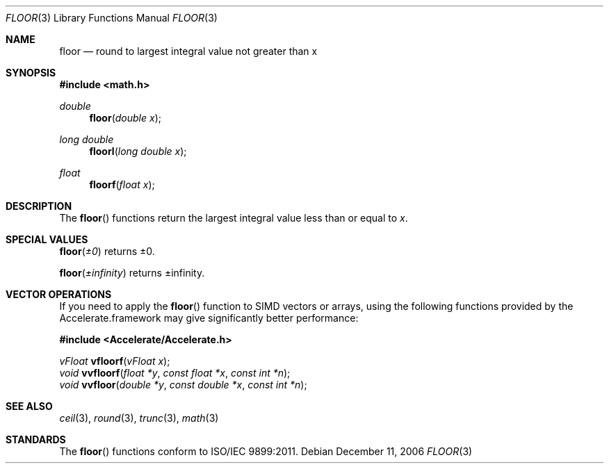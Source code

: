 .\" Copyright (c) 1985, 1991 The Regents of the University of California.
.\" All rights reserved.
.\"
.\" Redistribution and use in source and binary forms, with or without
.\" modification, are permitted provided that the following conditions
.\" are met:
.\" 1. Redistributions of source code must retain the above copyright
.\"    notice, this list of conditions and the following disclaimer.
.\" 2. Redistributions in binary form must reproduce the above copyright
.\"    notice, this list of conditions and the following disclaimer in the
.\"    documentation and/or other materials provided with the distribution.
.\" 3. All advertising materials mentioning features or use of this software
.\"    must display the following acknowledgement:
.\"	This product includes software developed by the University of
.\"	California, Berkeley and its contributors.
.\" 4. Neither the name of the University nor the names of its contributors
.\"    may be used to endorse or promote products derived from this software
.\"    without specific prior written permission.
.\"
.\" THIS SOFTWARE IS PROVIDED BY THE REGENTS AND CONTRIBUTORS ``AS IS'' AND
.\" ANY EXPRESS OR IMPLIED WARRANTIES, INCLUDING, BUT NOT LIMITED TO, THE
.\" IMPLIED WARRANTIES OF MERCHANTABILITY AND FITNESS FOR A PARTICULAR PURPOSE
.\" ARE DISCLAIMED.  IN NO EVENT SHALL THE REGENTS OR CONTRIBUTORS BE LIABLE
.\" FOR ANY DIRECT, INDIRECT, INCIDENTAL, SPECIAL, EXEMPLARY, OR CONSEQUENTIAL
.\" DAMAGES (INCLUDING, BUT NOT LIMITED TO, PROCUREMENT OF SUBSTITUTE GOODS
.\" OR SERVICES; LOSS OF USE, DATA, OR PROFITS; OR BUSINESS INTERRUPTION)
.\" HOWEVER CAUSED AND ON ANY THEORY OF LIABILITY, WHETHER IN CONTRACT, STRICT
.\" LIABILITY, OR TORT (INCLUDING NEGLIGENCE OR OTHERWISE) ARISING IN ANY WAY
.\" OUT OF THE USE OF THIS SOFTWARE, EVEN IF ADVISED OF THE POSSIBILITY OF
.\" SUCH DAMAGE.
.\"
.\"     from: @(#)floor.3	6.5 (Berkeley) 4/19/91
.\"	$Id: floor.3,v 1.4 2004/12/20 21:35:45 scp Exp $
.\"
.Dd December 11, 2006
.Dt FLOOR 3
.Os
.Sh NAME
.Nm floor
.Nd round to largest integral value not greater than x
.Sh SYNOPSIS
.Fd #include <math.h>
.Ft double
.Fn floor "double x"
.Ft long double
.Fn floorl "long double x"
.Ft float
.Fn floorf "float x"
.Sh DESCRIPTION
The
.Fn floor
functions return the largest integral value 
less than or equal to
.Fa x .
.Sh SPECIAL VALUES
.Fn floor "±0"
returns ±0.
.Pp
.Fn floor "±infinity"
returns ±infinity.
.Sh VECTOR OPERATIONS
If you need to apply the 
.Fn floor
function to SIMD vectors or arrays, using the following functions provided
by the Accelerate.framework may give significantly better performance:
.Pp
.Fd #include <Accelerate/Accelerate.h>
.Pp
.Ft vFloat
.Fn vfloorf "vFloat x" ;
.br
.Ft void
.Fn vvfloorf "float *y" "const float *x" "const int *n" ;
.br
.Ft void
.Fn vvfloor "double *y" "const double *x" "const int *n" ;
.Sh SEE ALSO
.Xr ceil 3 ,
.Xr round 3 ,
.Xr trunc 3 ,
.Xr math 3
.Sh STANDARDS
The
.Fn floor
functions conform to ISO/IEC 9899:2011.
